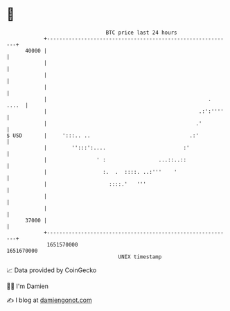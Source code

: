 * 👋

#+begin_example
                                   BTC price last 24 hours                    
               +------------------------------------------------------------+ 
         40000 |                                                            | 
               |                                                            | 
               |                                                            | 
               |                                                            | 
               |                                                    . ....  | 
               |                                                 .:':''''   | 
               |                                                .'          | 
   $ USD       |     ':::.. ..                                .:'           | 
               |        '':::':....                         :'              | 
               |                ' :                 ...::..::               | 
               |                  :.  .  ::::. ..:'''    '                  | 
               |                    ::::.'   '''                            | 
               |                                                            | 
               |                                                            | 
         37000 |                                                            | 
               +------------------------------------------------------------+ 
                1651570000                                        1651670000  
                                       UNIX timestamp                         
#+end_example
📈 Data provided by CoinGecko

🧑‍💻 I'm Damien

✍️ I blog at [[https://www.damiengonot.com][damiengonot.com]]
